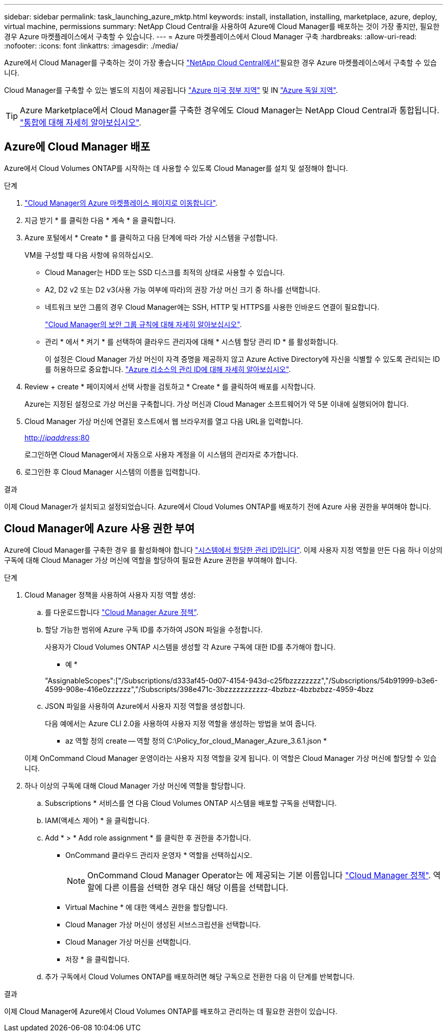 ---
sidebar: sidebar 
permalink: task_launching_azure_mktp.html 
keywords: install, installation, installing, marketplace, azure, deploy, virtual machine, permissions 
summary: NetApp Cloud Central을 사용하여 Azure에 Cloud Manager를 배포하는 것이 가장 좋지만, 필요한 경우 Azure 마켓플레이스에서 구축할 수 있습니다. 
---
= Azure 마켓플레이스에서 Cloud Manager 구축
:hardbreaks:
:allow-uri-read: 
:nofooter: 
:icons: font
:linkattrs: 
:imagesdir: ./media/


[role="lead"]
Azure에서 Cloud Manager를 구축하는 것이 가장 좋습니다 https://cloud.netapp.com["NetApp Cloud Central에서"^]필요한 경우 Azure 마켓플레이스에서 구축할 수 있습니다.

Cloud Manager를 구축할 수 있는 별도의 지침이 제공됩니다 link:task_installing_azure_gov.html["Azure 미국 정부 지역"] 및 IN link:task_installing_azure_germany.html["Azure 독일 지역"].


TIP: Azure Marketplace에서 Cloud Manager를 구축한 경우에도 Cloud Manager는 NetApp Cloud Central과 통합됩니다. link:concept_cloud_central.html["통합에 대해 자세히 알아보십시오"].



== Azure에 Cloud Manager 배포

Azure에서 Cloud Volumes ONTAP를 시작하는 데 사용할 수 있도록 Cloud Manager를 설치 및 설정해야 합니다.

.단계
. https://azure.microsoft.com/en-us/marketplace/partners/netapp/netapp-oncommand-cloud-manager/["Cloud Manager의 Azure 마켓플레이스 페이지로 이동합니다"^].
. 지금 받기 * 를 클릭한 다음 * 계속 * 을 클릭합니다.
. Azure 포털에서 * Create * 를 클릭하고 다음 단계에 따라 가상 시스템을 구성합니다.
+
VM을 구성할 때 다음 사항에 유의하십시오.

+
** Cloud Manager는 HDD 또는 SSD 디스크를 최적의 상태로 사용할 수 있습니다.
** A2, D2 v2 또는 D2 v3(사용 가능 여부에 따라)의 권장 가상 머신 크기 중 하나를 선택합니다.
** 네트워크 보안 그룹의 경우 Cloud Manager에는 SSH, HTTP 및 HTTPS를 사용한 인바운드 연결이 필요합니다.
+
link:reference_security_groups_azure.html["Cloud Manager의 보안 그룹 규칙에 대해 자세히 알아보십시오"].

** 관리 * 에서 * 켜기 * 를 선택하여 클라우드 관리자에 대해 * 시스템 할당 관리 ID * 를 활성화합니다.
+
이 설정은 Cloud Manager 가상 머신이 자격 증명을 제공하지 않고 Azure Active Directory에 자신을 식별할 수 있도록 관리되는 ID를 허용하므로 중요합니다. https://docs.microsoft.com/en-us/azure/active-directory/managed-identities-azure-resources/overview["Azure 리소스의 관리 ID에 대해 자세히 알아보십시오"^].



. Review + create * 페이지에서 선택 사항을 검토하고 * Create * 를 클릭하여 배포를 시작합니다.
+
Azure는 지정된 설정으로 가상 머신을 구축합니다. 가상 머신과 Cloud Manager 소프트웨어가 약 5분 이내에 실행되어야 합니다.

. Cloud Manager 가상 머신에 연결된 호스트에서 웹 브라우저를 열고 다음 URL을 입력합니다.
+
http://_ipaddress_:80[]

+
로그인하면 Cloud Manager에서 자동으로 사용자 계정을 이 시스템의 관리자로 추가합니다.

. 로그인한 후 Cloud Manager 시스템의 이름을 입력합니다.


.결과
이제 Cloud Manager가 설치되고 설정되었습니다. Azure에서 Cloud Volumes ONTAP를 배포하기 전에 Azure 사용 권한을 부여해야 합니다.



== Cloud Manager에 Azure 사용 권한 부여

Azure에 Cloud Manager를 구축한 경우 를 활성화해야 합니다 https://docs.microsoft.com/en-us/azure/active-directory/managed-identities-azure-resources/overview["시스템에서 할당한 관리 ID입니다"^]. 이제 사용자 지정 역할을 만든 다음 하나 이상의 구독에 대해 Cloud Manager 가상 머신에 역할을 할당하여 필요한 Azure 권한을 부여해야 합니다.

.단계
. Cloud Manager 정책을 사용하여 사용자 지정 역할 생성:
+
.. 를 다운로드합니다 https://mysupport.netapp.com/cloudontap/iampolicies["Cloud Manager Azure 정책"^].
.. 할당 가능한 범위에 Azure 구독 ID를 추가하여 JSON 파일을 수정합니다.
+
사용자가 Cloud Volumes ONTAP 시스템을 생성할 각 Azure 구독에 대한 ID를 추가해야 합니다.

+
* 예 *

+
"AssignableScopes":["/Subscriptions/d333af45-0d07-4154-943d-c25fbzzzzzzzz","/Subscriptions/54b91999-b3e6-4599-908e-416e0zzzzzz","/Subscripts/398e471c-3bzzzzzzzzzzz-4bzbzz-4bzbzbzz-4959-4bzz

.. JSON 파일을 사용하여 Azure에서 사용자 지정 역할을 생성합니다.
+
다음 예에서는 Azure CLI 2.0을 사용하여 사용자 지정 역할을 생성하는 방법을 보여 줍니다.

+
* az 역할 정의 create -- 역할 정의 C:\Policy_for_cloud_Manager_Azure_3.6.1.json *

+
이제 OnCommand Cloud Manager 운영이라는 사용자 지정 역할을 갖게 됩니다. 이 역할은 Cloud Manager 가상 머신에 할당할 수 있습니다.



. 하나 이상의 구독에 대해 Cloud Manager 가상 머신에 역할을 할당합니다.
+
.. Subscriptions * 서비스를 연 다음 Cloud Volumes ONTAP 시스템을 배포할 구독을 선택합니다.
.. IAM(액세스 제어) * 을 클릭합니다.
.. Add * > * Add role assignment * 를 클릭한 후 권한을 추가합니다.
+
*** OnCommand 클라우드 관리자 운영자 * 역할을 선택하십시오.
+

NOTE: OnCommand Cloud Manager Operator는 에 제공되는 기본 이름입니다 https://mysupport.netapp.com/info/web/ECMP11022837.html["Cloud Manager 정책"]. 역할에 다른 이름을 선택한 경우 대신 해당 이름을 선택합니다.

*** Virtual Machine * 에 대한 액세스 권한을 할당합니다.
*** Cloud Manager 가상 머신이 생성된 서브스크립션을 선택합니다.
*** Cloud Manager 가상 머신을 선택합니다.
*** 저장 * 을 클릭합니다.


.. 추가 구독에서 Cloud Volumes ONTAP를 배포하려면 해당 구독으로 전환한 다음 이 단계를 반복합니다.




.결과
이제 Cloud Manager에 Azure에서 Cloud Volumes ONTAP를 배포하고 관리하는 데 필요한 권한이 있습니다.
